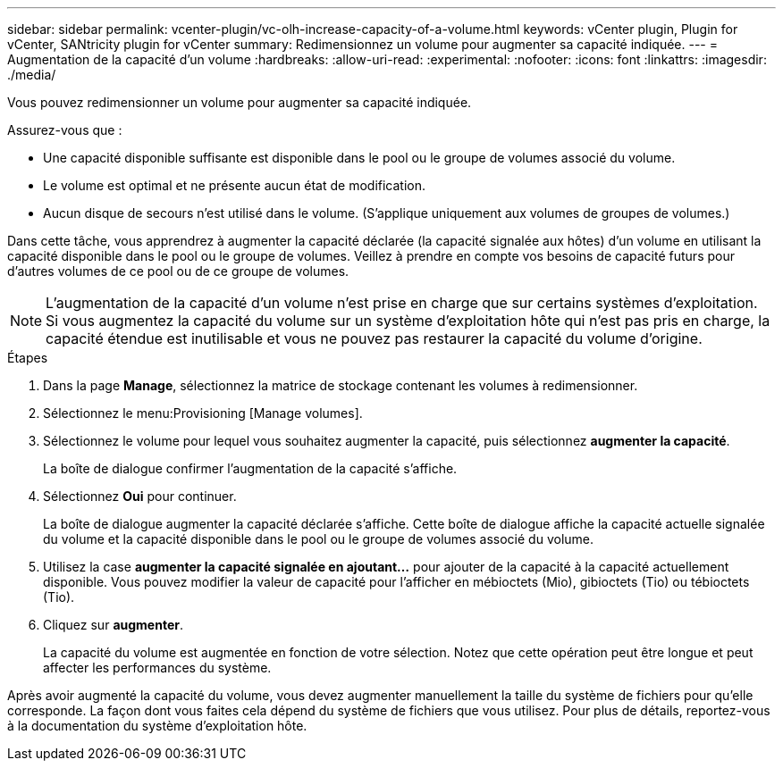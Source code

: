 ---
sidebar: sidebar 
permalink: vcenter-plugin/vc-olh-increase-capacity-of-a-volume.html 
keywords: vCenter plugin, Plugin for vCenter, SANtricity plugin for vCenter 
summary: Redimensionnez un volume pour augmenter sa capacité indiquée. 
---
= Augmentation de la capacité d'un volume
:hardbreaks:
:allow-uri-read: 
:experimental: 
:nofooter: 
:icons: font
:linkattrs: 
:imagesdir: ./media/


[role="lead"]
Vous pouvez redimensionner un volume pour augmenter sa capacité indiquée.

Assurez-vous que :

* Une capacité disponible suffisante est disponible dans le pool ou le groupe de volumes associé du volume.
* Le volume est optimal et ne présente aucun état de modification.
* Aucun disque de secours n'est utilisé dans le volume. (S'applique uniquement aux volumes de groupes de volumes.)


Dans cette tâche, vous apprendrez à augmenter la capacité déclarée (la capacité signalée aux hôtes) d'un volume en utilisant la capacité disponible dans le pool ou le groupe de volumes. Veillez à prendre en compte vos besoins de capacité futurs pour d'autres volumes de ce pool ou de ce groupe de volumes.


NOTE: L'augmentation de la capacité d'un volume n'est prise en charge que sur certains systèmes d'exploitation. Si vous augmentez la capacité du volume sur un système d'exploitation hôte qui n'est pas pris en charge, la capacité étendue est inutilisable et vous ne pouvez pas restaurer la capacité du volume d'origine.

.Étapes
. Dans la page *Manage*, sélectionnez la matrice de stockage contenant les volumes à redimensionner.
. Sélectionnez le menu:Provisioning [Manage volumes].
. Sélectionnez le volume pour lequel vous souhaitez augmenter la capacité, puis sélectionnez *augmenter la capacité*.
+
La boîte de dialogue confirmer l'augmentation de la capacité s'affiche.

. Sélectionnez *Oui* pour continuer.
+
La boîte de dialogue augmenter la capacité déclarée s'affiche. Cette boîte de dialogue affiche la capacité actuelle signalée du volume et la capacité disponible dans le pool ou le groupe de volumes associé du volume.

. Utilisez la case *augmenter la capacité signalée en ajoutant...* pour ajouter de la capacité à la capacité actuellement disponible. Vous pouvez modifier la valeur de capacité pour l'afficher en mébioctets (Mio), gibioctets (Tio) ou tébioctets (Tio).
. Cliquez sur *augmenter*.
+
La capacité du volume est augmentée en fonction de votre sélection. Notez que cette opération peut être longue et peut affecter les performances du système.



Après avoir augmenté la capacité du volume, vous devez augmenter manuellement la taille du système de fichiers pour qu'elle corresponde. La façon dont vous faites cela dépend du système de fichiers que vous utilisez. Pour plus de détails, reportez-vous à la documentation du système d'exploitation hôte.
